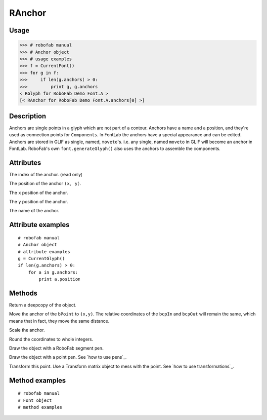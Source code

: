 =======
RAnchor
=======

-----
Usage
-----

>>> # robofab manual
>>> # Anchor object
>>> # usage examples 
>>> f = CurrentFont()
>>> for g in f:
>>>     if len(g.anchors) > 0:
>>>         print g, g.anchors
< RGlyph for RoboFab Demo Font.A >
[< RAnchor for RoboFab Demo Font.A.anchors[0] >]

-----------
Description
-----------

Anchors are single points in a glyph which are not part of a contour. Anchors have a name and a position, and they're used as connection points for ``Components``. In FontLab the anchors have a special appearance and can be edited. Anchors are stored in GLIF as single, named, ``moveto``'s. i.e. any single, named ``moveto`` in GLIF will become an anchor in FontLab. RoboFab's own ``font.generateGlyph()`` also uses the anchors to assemble the components.

----------
Attributes
----------

.. py:attribute:: index

The index of the anchor. (read only)

.. py:attribute:: position

The position of the anchor ``(x, y)``.

.. py:attribute:: x

The ``x`` position of the anchor.

.. py:attribute:: y

The ``y`` position of the anchor.

.. py:attribute:: name

The name of the anchor.

------------------
Attribute examples
------------------

::

    # robofab manual
    # Anchor object
    # attribute examples
    g = CurrentGlyph()
    if len(g.anchors) > 0:
        for a in g.anchors:
            print a.position

-------
Methods
-------

.. py:function:: copy()

Return a deepcopy of the object.

.. py:function:: move((x, y))

Move the anchor of the ``bPoint`` to ``(x,y)``. The relative coordinates of the ``bcpIn`` and ``bcpOut`` will remain the same, which means that in fact, they move the same distance.

.. py:function:: scale((x, y), center=(0, 0))

Scale the anchor.

.. py:function:: round()

Round the coordinates to whole integers.

.. py:function:: draw(aPen)

Draw the object with a RoboFab segment pen.

.. py:function:: drawPoints(aPen)

Draw the object with a point pen. See `how to use pens`_.

.. py:function:: transform(matrix)

Transform this point. Use a Transform matrix object to mess with the point. See `how to use transformations`_.

---------------
Method examples
---------------

::

    # robofab manual
    # Font object
    # method examples
